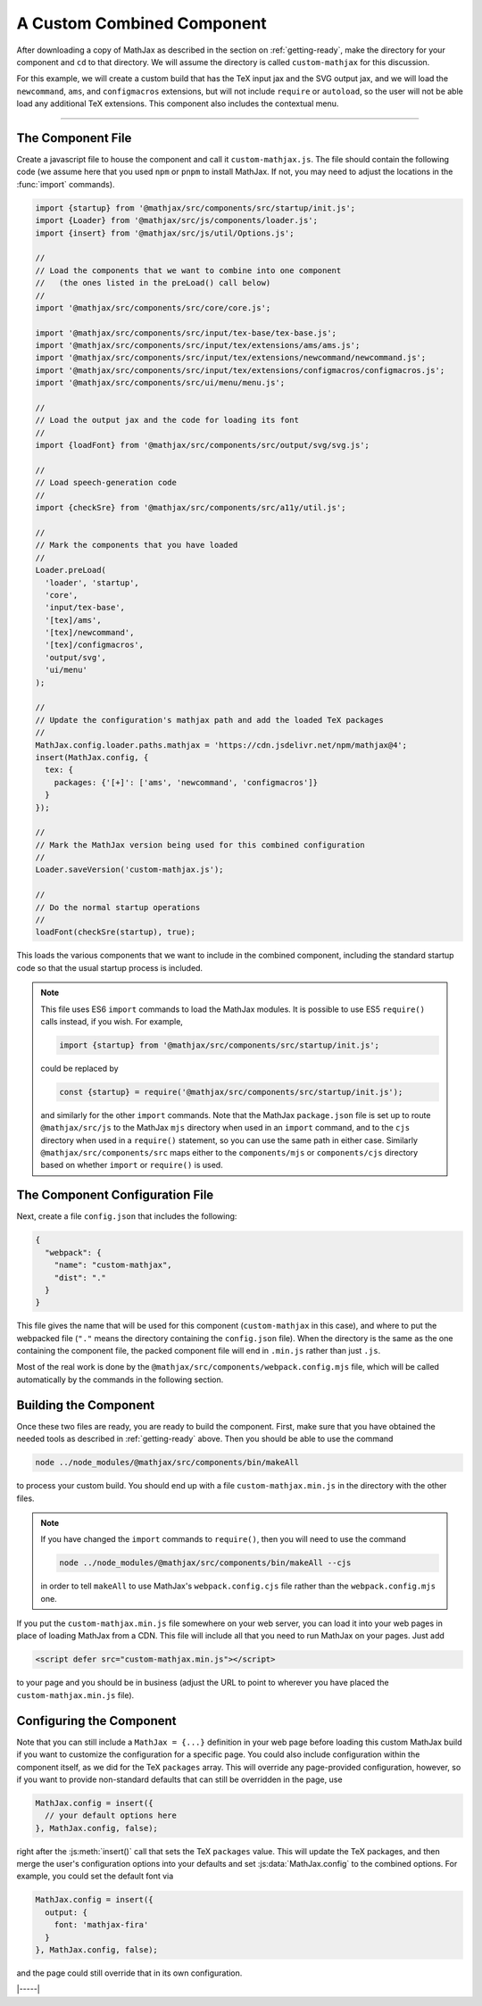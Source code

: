 
.. _custom-combined:

===========================
A Custom Combined Component
===========================

After downloading a copy of MathJax as described in the section on
:ref:`getting-ready`, make the directory for your component and
``cd`` to that directory.  We will assume the directory is called
``custom-mathjax`` for this discussion.

For this example, we will create a custom build that has the TeX input
jax and the SVG output jax, and we will load the ``newcommand``,
``ams``, and ``configmacros`` extensions, but will not include
``require`` or ``autoload``, so the user will not be able load any
additional TeX extensions.  This component also includes the
contextual menu.

-----

The Component File
==================

Create a javascript file to house the component and call it
``custom-mathjax.js``.  The file should contain the following code (we
assume here that you used ``npm`` or ``pnpm`` to install MathJax.  If
not, you may need to adjust the locations in the :func:`import`
commands).

.. code-block:: javascript

   import {startup} from '@mathjax/src/components/src/startup/init.js';
   import {Loader} from '@mathjax/src/js/components/loader.js';
   import {insert} from '@mathjax/src/js/util/Options.js';

   //
   // Load the components that we want to combine into one component
   //   (the ones listed in the preLoad() call below)
   //
   import '@mathjax/src/components/src/core/core.js';

   import '@mathjax/src/components/src/input/tex-base/tex-base.js';
   import '@mathjax/src/components/src/input/tex/extensions/ams/ams.js';
   import '@mathjax/src/components/src/input/tex/extensions/newcommand/newcommand.js';
   import '@mathjax/src/components/src/input/tex/extensions/configmacros/configmacros.js';
   import '@mathjax/src/components/src/ui/menu/menu.js';

   //
   // Load the output jax and the code for loading its font
   //
   import {loadFont} from '@mathjax/src/components/src/output/svg/svg.js';

   //
   // Load speech-generation code
   //
   import {checkSre} from '@mathjax/src/components/src/a11y/util.js';

   //
   // Mark the components that you have loaded
   //
   Loader.preLoad(
     'loader', 'startup',
     'core',
     'input/tex-base',
     '[tex]/ams',
     '[tex]/newcommand',
     '[tex]/configmacros',
     'output/svg',
     'ui/menu'
   );

   //
   // Update the configuration's mathjax path and add the loaded TeX packages
   //
   MathJax.config.loader.paths.mathjax = 'https://cdn.jsdelivr.net/npm/mathjax@4';
   insert(MathJax.config, {
     tex: {
       packages: {'[+]': ['ams', 'newcommand', 'configmacros']}
     }
   });

   //
   // Mark the MathJax version being used for this combined configuration
   //
   Loader.saveVersion('custom-mathjax.js');

   //
   // Do the normal startup operations
   //
   loadFont(checkSre(startup), true);


This loads the various components that we want to include in the
combined component, including the standard startup code so that the
usual startup process is included.

.. note::

   This file uses ES6 ``import`` commands to load the MathJax modules.
   It is possible to use ES5 ``require()`` calls instead, if you wish.
   For example,

   .. code-block:: javascript

      import {startup} from '@mathjax/src/components/src/startup/init.js';

   could be replaced by

   .. code-block:: javascript

      const {startup} = require('@mathjax/src/components/src/startup/init.js');

   and similarly for the other ``import`` commands.  Note that the
   MathJax ``package.json`` file is set up to route
   ``@mathjax/src/js`` to the MathJax ``mjs`` directory when used in
   an ``import`` command, and to the ``cjs`` directory when used in a
   ``require()`` statement, so you can use the same path in either
   case.  Similarly ``@mathjax/src/components/src`` maps either to the
   ``components/mjs`` or ``components/cjs`` directory based on whether
   ``import`` or ``require()`` is used.


The Component Configuration File
================================

Next, create a file ``config.json`` that includes the
following:

.. code-block:: json

   {
     "webpack": {
       "name": "custom-mathjax",
       "dist": "."
     }
   }

This file gives the name that will be used for this component
(``custom-mathjax`` in this case), and where to put the webpacked file
(``"."`` means the directory containing the ``config.json`` file).
When the directory is the same as the one containing the component file,
the packed component file will end in ``.min.js`` rather than just
``.js``.

Most of the real work is done by the
``@mathjax/src/components/webpack.config.mjs`` file, which will be
called automatically by the commands in the following section.


Building the Component
======================

Once these two files are ready, you are ready to build the component.
First, make sure that you have obtained the needed tools as described
in :ref:`getting-ready` above.  Then you should be able to use the
command

.. code-block:: shell

   node ../node_modules/@mathjax/src/components/bin/makeAll

to process your custom build.  You should end up with a file
``custom-mathjax.min.js`` in the directory with the other files.

.. note::

   If you have changed the ``import`` commands to ``require()``, then
   you will need to use the command

   .. code-block:: shell

      node ../node_modules/@mathjax/src/components/bin/makeAll --cjs

   in order to tell ``makeAll`` to use MathJax's
   ``webpack.config.cjs`` file rather than the ``webpack.config.mjs``
   one.

If you put the ``custom-mathjax.min.js`` file somewhere on your web
server, you can load it into your web pages in place of loading
MathJax from a CDN.  This file will include all that you need to run
MathJax on your pages.  Just add

.. code-block:: html

   <script defer src="custom-mathjax.min.js"></script>

to your page and you should be in business (adjust the URL to point to
wherever you have placed the ``custom-mathjax.min.js`` file).


Configuring the Component
=========================

Note that you can still include a  ``MathJax = {...}`` definition in
your web page before loading this custom MathJax build if you want to
customize the configuration for a specific page.  You could also
include configuration within the component itself, as we did for the
TeX ``packages`` array.  This will override any page-provided
configuration, however, so if you want to provide non-standard
defaults that can still be overridden in the page, use

.. code-block:: javascript

   MathJax.config = insert({
     // your default options here
   }, MathJax.config, false);

right after the :js:meth:`insert()` call that sets the TeX
``packages`` value.  This will update the TeX packages, and then merge
the user's configuration options into your defaults and set
:js:data:`MathJax.config` to the combined options.  For example, you
could set the default font via

.. code-block:: javascript

   MathJax.config = insert({
     output: {
       font: 'mathjax-fira'
     }
   }, MathJax.config, false);

and the page could still override that in its own configuration.

|-----|
